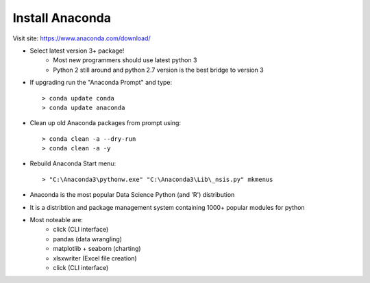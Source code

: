 Install Anaconda
================

Visit site: https://www.anaconda.com/download/

* Select latest version 3+ package!
     - Most new programmers should use latest python 3
     - Python 2 still around and python 2.7 version is the best bridge to version 3
* If upgrading run the "Anaconda Prompt" and type::

     > conda update conda
     > conda update anaconda

* Clean up old Anaconda packages from prompt using::

     > conda clean -a --dry-run
     > conda clean -a -y

* Rebuild Anaconda Start menu::

     > "C:\Anaconda3\pythonw.exe" "C:\Anaconda3\Lib\_nsis.py" mkmenus

* Anaconda is the most popular Data Science Python (and 'R') distribution
* It is a distribtion and package management system containing 1000+ popular modules for python
* Most noteable are:
     - click (CLI interface)
     - pandas (data wrangling)
     - matplotlib + seaborn (charting)
     - xlsxwriter (Excel file creation)
     - click (CLI interface)
        
    